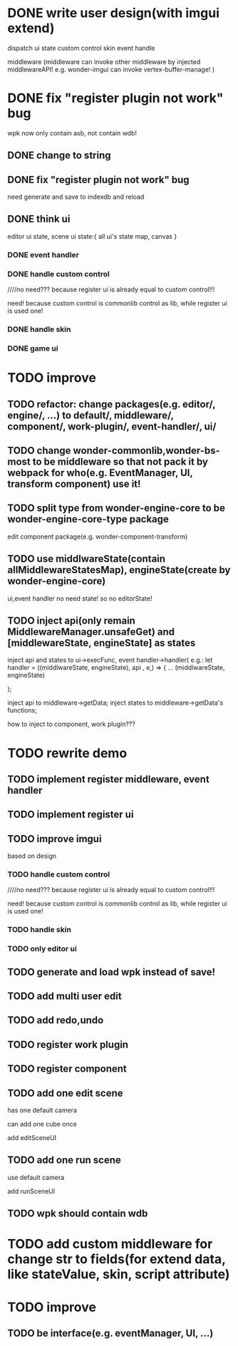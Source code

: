 * DONE write user design(with imgui extend) 

dispatch ui state
custom control
skin
event handle



middleware
(middleware can invoke other middleware by injected middlewareAPI!
e.g. wonder-imgui can invoke vertex-buffer-manage!
)





# registerEventHandler
# showAllRegistedEventHandlers

# edit

# TODO run



# registerMenuUI
# ////showAllRegistedMenuUIs


# TODO run


# registerMiddleware


# TODO run



# registerEnginePlugin
# (need refresh page!)

# TODO run



# registerEngineComponent


# TODO run


* DONE fix "register plugin not work" bug



wpk now only contain asb, not contain wdb!

** DONE change to string

** DONE fix "register plugin not work" bug

# ** TODO generate

# ** TODO load


need generate and save to indexdb and reload



# * TODO implement, pass run test

# use render webgpu cube to instead of imgui render for demo!


# * TODO add "multi edit the same scene" 








# * TODO add "redo/undo"


** DONE think ui

editor ui state, scene ui state:{
    all ui's state map,
    canvas
}


*** DONE event handler


*** DONE handle custom control

////no need??? because register ui is already equal to custom control!!!

need! because custom control is commonlib control as lib, while register ui is used one!

*** DONE handle skin


*** DONE game ui








* TODO improve

** TODO refactor: change packages(e.g. editor/, engine/, ...) to default/, middleware/, component/, work-plugin/, event-handler/, ui/



** TODO change wonder-commonlib,wonder-bs-most to be middleware so that not pack it by webpack for who(e.g. EventManager, UI, transform component) use it!

** TODO split type from wonder-engine-core to be wonder-engine-core-type package

edit component package(e.g. wonder-component-transform)


** TODO use middlwareState(contain allMiddlewareStatesMap), engineState(create by wonder-engine-core)

ui,event handler no need state! so no editorState!


** TODO inject api(only remain MiddlewareManager.unsafeGet) and [middlewareState, engineState] as states

inject api and states to ui->execFunc, event handler->handler(
    e.g.: 
let handler = ((middlwareState, engineState), api , e,) => {
...
(middlwareState, engineState)

);


inject api to middleware->getData; inject states to middleware->getData's functions;


how to inject to component, work plugin???






* TODO rewrite demo

** TODO implement register middleware, event handler

# *** TODO use drawCopyTextarea

** TODO implement register ui


** TODO improve imgui

based on design

*** TODO handle custom control

////no need??? because register ui is already equal to custom control!!!

need! because custom control is commonlib control as lib, while register ui is used one!

*** TODO handle skin


*** TODO only editor ui



** TODO generate and load wpk instead of save!


** TODO add multi user edit


** TODO add redo,undo



** TODO register work plugin


** TODO register component



** TODO add one edit scene

has one default camera

can add one cube once

add editSceneUI

** TODO add one run scene

use default camera

add runSceneUI


** TODO wpk should contain wdb



* TODO add custom middleware for change str to fields(for extend data, like stateValue, skin, script attribute)


* TODO improve

** TODO be interface(e.g. eventManager, UI, ...)




